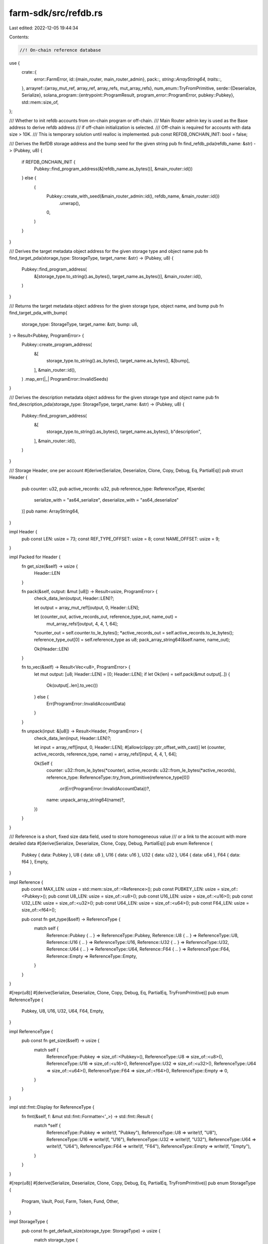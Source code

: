 farm-sdk/src/refdb.rs
=====================

Last edited: 2022-12-05 19:44:34

Contents:

.. code-block:: rs

    //! On-chain reference database

use {
    crate::{
        error::FarmError,
        id::{main_router, main_router_admin},
        pack::*,
        string::ArrayString64,
        traits::*,
    },
    arrayref::{array_mut_ref, array_ref, array_refs, mut_array_refs},
    num_enum::TryFromPrimitive,
    serde::{Deserialize, Serialize},
    solana_program::{entrypoint::ProgramResult, program_error::ProgramError, pubkey::Pubkey},
    std::mem::size_of,
};

/// Whether to init refdb accounts from on-chain program or off-chain.
/// Main Router admin key is used as the Base address to derive refdb address
/// if off-chain initialization is selected.
/// Off-chain is required for accounts with data size > 10K.
/// This is temporary solution until realloc is implemented.
pub const REFDB_ONCHAIN_INIT: bool = false;

/// Derives the RefDB storage address and the bump seed for the given string
pub fn find_refdb_pda(refdb_name: &str) -> (Pubkey, u8) {
    if REFDB_ONCHAIN_INIT {
        Pubkey::find_program_address(&[refdb_name.as_bytes()], &main_router::id())
    } else {
        (
            Pubkey::create_with_seed(&main_router_admin::id(), refdb_name, &main_router::id())
                .unwrap(),
            0,
        )
    }
}

/// Derives the target metadata object address for the given storage type and object name
pub fn find_target_pda(storage_type: StorageType, target_name: &str) -> (Pubkey, u8) {
    Pubkey::find_program_address(
        &[storage_type.to_string().as_bytes(), target_name.as_bytes()],
        &main_router::id(),
    )
}

/// Returns the target metadata object address for the given storage type, object name, and bump
pub fn find_target_pda_with_bump(
    storage_type: StorageType,
    target_name: &str,
    bump: u8,
) -> Result<Pubkey, ProgramError> {
    Pubkey::create_program_address(
        &[
            storage_type.to_string().as_bytes(),
            target_name.as_bytes(),
            &[bump],
        ],
        &main_router::id(),
    )
    .map_err(|_| ProgramError::InvalidSeeds)
}

/// Derives the description metadata object address for the given storage type and object name
pub fn find_description_pda(storage_type: StorageType, target_name: &str) -> (Pubkey, u8) {
    Pubkey::find_program_address(
        &[
            storage_type.to_string().as_bytes(),
            target_name.as_bytes(),
            b"description",
        ],
        &main_router::id(),
    )
}

/// Storage Header, one per account
#[derive(Serialize, Deserialize, Clone, Copy, Debug, Eq, PartialEq)]
pub struct Header {
    pub counter: u32,
    pub active_records: u32,
    pub reference_type: ReferenceType,
    #[serde(
        serialize_with = "as64_serialize",
        deserialize_with = "as64_deserialize"
    )]
    pub name: ArrayString64,
}

impl Header {
    pub const LEN: usize = 73;
    const REF_TYPE_OFFSET: usize = 8;
    const NAME_OFFSET: usize = 9;
}

impl Packed for Header {
    fn get_size(&self) -> usize {
        Header::LEN
    }

    fn pack(&self, output: &mut [u8]) -> Result<usize, ProgramError> {
        check_data_len(output, Header::LEN)?;

        let output = array_mut_ref![output, 0, Header::LEN];

        let (counter_out, active_records_out, reference_type_out, name_out) =
            mut_array_refs![output, 4, 4, 1, 64];
        *counter_out = self.counter.to_le_bytes();
        *active_records_out = self.active_records.to_le_bytes();
        reference_type_out[0] = self.reference_type as u8;
        pack_array_string64(&self.name, name_out);

        Ok(Header::LEN)
    }

    fn to_vec(&self) -> Result<Vec<u8>, ProgramError> {
        let mut output: [u8; Header::LEN] = [0; Header::LEN];
        if let Ok(len) = self.pack(&mut output[..]) {
            Ok(output[..len].to_vec())
        } else {
            Err(ProgramError::InvalidAccountData)
        }
    }

    fn unpack(input: &[u8]) -> Result<Header, ProgramError> {
        check_data_len(input, Header::LEN)?;

        let input = array_ref![input, 0, Header::LEN];
        #[allow(clippy::ptr_offset_with_cast)]
        let (counter, active_records, reference_type, name) = array_refs![input, 4, 4, 1, 64];

        Ok(Self {
            counter: u32::from_le_bytes(*counter),
            active_records: u32::from_le_bytes(*active_records),
            reference_type: ReferenceType::try_from_primitive(reference_type[0])
                .or(Err(ProgramError::InvalidAccountData))?,
            name: unpack_array_string64(name)?,
        })
    }
}

/// Reference is a short, fixed size data field, used to store homogeneous value
/// or a link to the account with more detailed data
#[derive(Serialize, Deserialize, Clone, Copy, Debug, PartialEq)]
pub enum Reference {
    Pubkey { data: Pubkey },
    U8 { data: u8 },
    U16 { data: u16 },
    U32 { data: u32 },
    U64 { data: u64 },
    F64 { data: f64 },
    Empty,
}

impl Reference {
    pub const MAX_LEN: usize = std::mem::size_of::<Reference>();
    pub const PUBKEY_LEN: usize = size_of::<Pubkey>();
    pub const U8_LEN: usize = size_of::<u8>();
    pub const U16_LEN: usize = size_of::<u16>();
    pub const U32_LEN: usize = size_of::<u32>();
    pub const U64_LEN: usize = size_of::<u64>();
    pub const F64_LEN: usize = size_of::<f64>();

    pub const fn get_type(&self) -> ReferenceType {
        match self {
            Reference::Pubkey { .. } => ReferenceType::Pubkey,
            Reference::U8 { .. } => ReferenceType::U8,
            Reference::U16 { .. } => ReferenceType::U16,
            Reference::U32 { .. } => ReferenceType::U32,
            Reference::U64 { .. } => ReferenceType::U64,
            Reference::F64 { .. } => ReferenceType::F64,
            Reference::Empty => ReferenceType::Empty,
        }
    }
}

#[repr(u8)]
#[derive(Serialize, Deserialize, Clone, Copy, Debug, Eq, PartialEq, TryFromPrimitive)]
pub enum ReferenceType {
    Pubkey,
    U8,
    U16,
    U32,
    U64,
    F64,
    Empty,
}

impl ReferenceType {
    pub const fn get_size(&self) -> usize {
        match self {
            ReferenceType::Pubkey => size_of::<Pubkey>(),
            ReferenceType::U8 => size_of::<u8>(),
            ReferenceType::U16 => size_of::<u16>(),
            ReferenceType::U32 => size_of::<u32>(),
            ReferenceType::U64 => size_of::<u64>(),
            ReferenceType::F64 => size_of::<f64>(),
            ReferenceType::Empty => 0,
        }
    }
}

impl std::fmt::Display for ReferenceType {
    fn fmt(&self, f: &mut std::fmt::Formatter<'_>) -> std::fmt::Result {
        match *self {
            ReferenceType::Pubkey => write!(f, "Pubkey"),
            ReferenceType::U8 => write!(f, "U8"),
            ReferenceType::U16 => write!(f, "U16"),
            ReferenceType::U32 => write!(f, "U32"),
            ReferenceType::U64 => write!(f, "U64"),
            ReferenceType::F64 => write!(f, "F64"),
            ReferenceType::Empty => write!(f, "Empty"),
        }
    }
}

#[repr(u8)]
#[derive(Serialize, Deserialize, Clone, Copy, Debug, Eq, PartialEq, TryFromPrimitive)]
pub enum StorageType {
    Program,
    Vault,
    Pool,
    Farm,
    Token,
    Fund,
    Other,
}

impl StorageType {
    pub const fn get_default_size(storage_type: StorageType) -> usize {
        match storage_type {
            StorageType::Program => 25000usize,
            StorageType::Fund => 10000usize,
            StorageType::Vault => 50000usize,
            StorageType::Pool => 50000usize,
            StorageType::Farm => 50000usize,
            StorageType::Token => 500000usize,
            _ => 0usize,
        }
    }

    pub const fn get_default_max_records(
        storage_type: StorageType,
        reference_type: ReferenceType,
    ) -> usize {
        let record_size = Record::get_size_with_reference(reference_type);
        (StorageType::get_default_size(storage_type) - Header::LEN) / record_size
    }

    pub const fn get_storage_size_for_records(
        reference_type: ReferenceType,
        records_num: usize,
    ) -> usize {
        if records_num > u32::MAX as usize {
            return 0;
        }
        let record_size = Record::get_size_with_reference(reference_type);
        records_num * record_size + Header::LEN
    }

    pub const fn get_storage_size_for_max_records(
        storage_type: StorageType,
        reference_type: ReferenceType,
    ) -> usize {
        StorageType::get_storage_size_for_records(
            reference_type,
            StorageType::get_default_max_records(storage_type, reference_type),
        )
    }
}

impl std::fmt::Display for StorageType {
    fn fmt(&self, f: &mut std::fmt::Formatter<'_>) -> std::fmt::Result {
        match *self {
            StorageType::Program => write!(f, "Program"),
            StorageType::Fund => write!(f, "Fund"),
            StorageType::Vault => write!(f, "Vault"),
            StorageType::Pool => write!(f, "Pool"),
            StorageType::Farm => write!(f, "Farm"),
            StorageType::Token => write!(f, "Token"),
            StorageType::Other => write!(f, "Other"),
        }
    }
}

impl std::str::FromStr for StorageType {
    type Err = ProgramError;

    fn from_str(s: &str) -> Result<Self, ProgramError> {
        match s.to_lowercase().as_str() {
            "program" => Ok(StorageType::Program),
            "fund" => Ok(StorageType::Fund),
            "vault" => Ok(StorageType::Vault),
            "pool" => Ok(StorageType::Pool),
            "farm" => Ok(StorageType::Farm),
            "token" => Ok(StorageType::Token),
            "other" => Ok(StorageType::Other),
            _ => Err(ProgramError::InvalidArgument),
        }
    }
}

/// Data record; All records have the same reference type for single storage
#[derive(Serialize, Deserialize, Clone, Copy, Debug, PartialEq)]
pub struct Record {
    // index is the record location index [0..total_records-1] and is not stored on-chain,
    // but returned to the reader for more efficient consecutive read/writes.
    // if index is set to None record will be looked up by name with linear search.
    pub index: Option<u32>,
    pub counter: u16,
    pub tag: u16,
    #[serde(
        serialize_with = "as64_serialize",
        deserialize_with = "as64_deserialize"
    )]
    pub name: ArrayString64,
    pub reference: Reference,
}

impl Named for Record {
    fn name(&self) -> ArrayString64 {
        self.name
    }
}

impl Record {
    pub const NO_REF_LEN: usize = 68;
    pub const MAX_LEN: usize = Record::NO_REF_LEN + Reference::MAX_LEN;

    pub const fn get_size(&self) -> usize {
        match self.reference {
            Reference::Pubkey { .. } => Record::NO_REF_LEN + size_of::<Pubkey>(),
            Reference::U8 { .. } => Record::NO_REF_LEN + size_of::<u8>(),
            Reference::U16 { .. } => Record::NO_REF_LEN + size_of::<u16>(),
            Reference::U32 { .. } => Record::NO_REF_LEN + size_of::<u32>(),
            Reference::U64 { .. } => Record::NO_REF_LEN + size_of::<u64>(),
            Reference::F64 { .. } => Record::NO_REF_LEN + size_of::<f64>(),
            Reference::Empty => Record::NO_REF_LEN,
        }
    }

    pub const fn get_size_with_reference(reference_type: ReferenceType) -> usize {
        Record::NO_REF_LEN + reference_type.get_size()
    }

    pub fn pack(&self, output: &mut [u8]) -> Result<usize, ProgramError> {
        let record_size = self.get_size();
        check_data_len(output, record_size)?;

        match self.reference {
            Reference::Pubkey { data } => self.pack_with_pubkey(output, &data),
            Reference::U8 { data } => self.pack_with_u8(output, data),
            Reference::U16 { data } => self.pack_with_u16(output, data),
            Reference::U32 { data } => self.pack_with_u32(output, data),
            Reference::U64 { data } => self.pack_with_u64(output, data),
            Reference::F64 { data } => self.pack_with_f64(output, data),
            Reference::Empty => self.pack_with_empty(output),
        }

        Ok(record_size)
    }

    pub fn to_vec(&self) -> Result<Vec<u8>, ProgramError> {
        let mut output: [u8; Record::MAX_LEN] = [0; Record::MAX_LEN];
        if let Ok(len) = self.pack(&mut output[..]) {
            Ok(output[..len].to_vec())
        } else {
            Err(ProgramError::InvalidAccountData)
        }
    }

    pub fn unpack(
        input: &[u8],
        reference_type: ReferenceType,
        index: Option<u32>,
    ) -> Result<Record, ProgramError> {
        let record_size = Record::NO_REF_LEN + reference_type.get_size();
        check_data_len(input, record_size)?;

        match reference_type {
            ReferenceType::Pubkey => Record::unpack_with_pubkey(input, index),
            ReferenceType::U8 => Record::unpack_with_u8(input, index),
            ReferenceType::U16 => Record::unpack_with_u16(input, index),
            ReferenceType::U32 => Record::unpack_with_u32(input, index),
            ReferenceType::U64 => Record::unpack_with_u64(input, index),
            ReferenceType::F64 => Record::unpack_with_f64(input, index),
            ReferenceType::Empty => Record::unpack_with_empty(input, index),
        }
    }

    pub fn unpack_counter(input: &[u8]) -> Result<usize, ProgramError> {
        check_data_len(input, Record::NO_REF_LEN)?;
        let counter = array_ref![input, 0, 2];
        Ok(u16::from_le_bytes(*counter) as usize)
    }

    pub fn unpack_counter_and_name(input: &[u8]) -> Result<(usize, ArrayString64), ProgramError> {
        check_data_len(input, Record::NO_REF_LEN)?;
        let counter = array_ref![input, 0, 2];
        let name = array_ref![input, 4, 64];
        Ok((
            u16::from_le_bytes(*counter) as usize,
            unpack_array_string64(name)?,
        ))
    }

    fn pack_with_pubkey(&self, output: &mut [u8], data: &Pubkey) {
        let output = array_mut_ref![output, 0, Record::NO_REF_LEN + Reference::PUBKEY_LEN];
        #[allow(clippy::ptr_offset_with_cast)]
        let (counter_out, tag_out, name_out, reference_out) =
            mut_array_refs![output, 2, 2, 64, Reference::PUBKEY_LEN];
        *counter_out = self.counter.to_le_bytes();
        *tag_out = self.tag.to_le_bytes();
        pack_array_string64(&self.name, name_out);
        reference_out.copy_from_slice(data.as_ref());
    }

    fn pack_with_u8(&self, output: &mut [u8], data: u8) {
        let output = array_mut_ref![output, 0, Record::NO_REF_LEN + Reference::U8_LEN];
        #[allow(clippy::ptr_offset_with_cast)]
        let (counter_out, tag_out, name_out, reference_out) =
            mut_array_refs![output, 2, 2, 64, Reference::U8_LEN];
        *counter_out = self.counter.to_le_bytes();
        *tag_out = self.tag.to_le_bytes();
        pack_array_string64(&self.name, name_out);
        *reference_out = data.to_le_bytes();
    }

    fn pack_with_u16(&self, output: &mut [u8], data: u16) {
        let output = array_mut_ref![output, 0, Record::NO_REF_LEN + Reference::U16_LEN];
        #[allow(clippy::ptr_offset_with_cast)]
        let (counter_out, tag_out, name_out, reference_out) =
            mut_array_refs![output, 2, 2, 64, Reference::U16_LEN];
        *counter_out = self.counter.to_le_bytes();
        *tag_out = self.tag.to_le_bytes();
        pack_array_string64(&self.name, name_out);
        *reference_out = data.to_le_bytes();
    }

    fn pack_with_u32(&self, output: &mut [u8], data: u32) {
        let output = array_mut_ref![output, 0, Record::NO_REF_LEN + Reference::U32_LEN];
        #[allow(clippy::ptr_offset_with_cast)]
        let (counter_out, tag_out, name_out, reference_out) =
            mut_array_refs![output, 2, 2, 64, Reference::U32_LEN];
        *counter_out = self.counter.to_le_bytes();
        *tag_out = self.tag.to_le_bytes();
        pack_array_string64(&self.name, name_out);
        *reference_out = data.to_le_bytes();
    }

    fn pack_with_u64(&self, output: &mut [u8], data: u64) {
        let output = array_mut_ref![output, 0, Record::NO_REF_LEN + Reference::U64_LEN];
        #[allow(clippy::ptr_offset_with_cast)]
        let (counter_out, tag_out, name_out, reference_out) =
            mut_array_refs![output, 2, 2, 64, Reference::U64_LEN];
        *counter_out = self.counter.to_le_bytes();
        *tag_out = self.tag.to_le_bytes();
        pack_array_string64(&self.name, name_out);
        *reference_out = data.to_le_bytes();
    }

    fn pack_with_f64(&self, output: &mut [u8], data: f64) {
        let output = array_mut_ref![output, 0, Record::NO_REF_LEN + Reference::F64_LEN];
        #[allow(clippy::ptr_offset_with_cast)]
        let (counter_out, tag_out, name_out, reference_out) =
            mut_array_refs![output, 2, 2, 64, Reference::F64_LEN];
        *counter_out = self.counter.to_le_bytes();
        *tag_out = self.tag.to_le_bytes();
        pack_array_string64(&self.name, name_out);
        *reference_out = data.to_le_bytes();
    }

    fn pack_with_empty(&self, output: &mut [u8]) {
        let output = array_mut_ref![output, 0, Record::NO_REF_LEN];
        let (counter_out, tag_out, name_out) = mut_array_refs![output, 2, 2, 64];
        *counter_out = self.counter.to_le_bytes();
        *tag_out = self.tag.to_le_bytes();
        pack_array_string64(&self.name, name_out);
    }

    fn unpack_with_pubkey(input: &[u8], index: Option<u32>) -> Result<Record, ProgramError> {
        let input = array_ref![input, 0, Record::NO_REF_LEN + Reference::PUBKEY_LEN];
        #[allow(clippy::ptr_offset_with_cast)]
        let (counter, tag, name, reference) = array_refs![input, 2, 2, 64, Reference::PUBKEY_LEN];
        Ok(Self {
            index,
            counter: u16::from_le_bytes(*counter),
            tag: u16::from_le_bytes(*tag),
            name: unpack_array_string64(name)?,
            reference: Reference::Pubkey {
                data: Pubkey::new_from_array(*reference),
            },
        })
    }

    fn unpack_with_u8(input: &[u8], index: Option<u32>) -> Result<Record, ProgramError> {
        let input = array_ref![input, 0, Record::NO_REF_LEN + Reference::U8_LEN];
        #[allow(clippy::ptr_offset_with_cast)]
        let (counter, tag, name, reference) = array_refs![input, 2, 2, 64, Reference::U8_LEN];
        Ok(Self {
            index,
            counter: u16::from_le_bytes(*counter),
            tag: u16::from_le_bytes(*tag),
            name: unpack_array_string64(name)?,
            reference: Reference::U8 { data: reference[0] },
        })
    }

    fn unpack_with_u16(input: &[u8], index: Option<u32>) -> Result<Record, ProgramError> {
        let input = array_ref![input, 0, Record::NO_REF_LEN + Reference::U16_LEN];
        #[allow(clippy::ptr_offset_with_cast)]
        let (counter, tag, name, reference) = array_refs![input, 2, 2, 64, Reference::U16_LEN];
        Ok(Self {
            index,
            counter: u16::from_le_bytes(*counter),
            tag: u16::from_le_bytes(*tag),
            name: unpack_array_string64(name)?,
            reference: Reference::U16 {
                data: u16::from_le_bytes(*reference),
            },
        })
    }

    fn unpack_with_u32(input: &[u8], index: Option<u32>) -> Result<Record, ProgramError> {
        let input = array_ref![input, 0, Record::NO_REF_LEN + Reference::U32_LEN];
        #[allow(clippy::ptr_offset_with_cast)]
        let (counter, tag, name, reference) = array_refs![input, 2, 2, 64, Reference::U32_LEN];
        Ok(Self {
            index,
            counter: u16::from_le_bytes(*counter),
            tag: u16::from_le_bytes(*tag),
            name: unpack_array_string64(name)?,
            reference: Reference::U32 {
                data: u32::from_le_bytes(*reference),
            },
        })
    }

    fn unpack_with_u64(input: &[u8], index: Option<u32>) -> Result<Record, ProgramError> {
        let input = array_ref![input, 0, Record::NO_REF_LEN + Reference::U64_LEN];
        #[allow(clippy::ptr_offset_with_cast)]
        let (counter, tag, name, reference) = array_refs![input, 2, 2, 64, Reference::U64_LEN];
        Ok(Self {
            index,
            counter: u16::from_le_bytes(*counter),
            tag: u16::from_le_bytes(*tag),
            name: unpack_array_string64(name)?,
            reference: Reference::U64 {
                data: u64::from_le_bytes(*reference),
            },
        })
    }

    fn unpack_with_f64(input: &[u8], index: Option<u32>) -> Result<Record, ProgramError> {
        let input = array_ref![input, 0, Record::NO_REF_LEN + Reference::F64_LEN];
        #[allow(clippy::ptr_offset_with_cast)]
        let (counter, tag, name, reference) = array_refs![input, 2, 2, 64, Reference::F64_LEN];
        Ok(Self {
            index,
            counter: u16::from_le_bytes(*counter),
            tag: u16::from_le_bytes(*tag),
            name: unpack_array_string64(name)?,
            reference: Reference::F64 {
                data: f64::from_le_bytes(*reference),
            },
        })
    }

    fn unpack_with_empty(input: &[u8], index: Option<u32>) -> Result<Record, ProgramError> {
        let input = array_ref![input, 0, Record::NO_REF_LEN];
        #[allow(clippy::ptr_offset_with_cast)]
        let (counter, tag, name) = array_refs![input, 2, 2, 64];
        Ok(Self {
            index,
            counter: u16::from_le_bytes(*counter),
            tag: u16::from_le_bytes(*tag),
            name: unpack_array_string64(name)?,
            reference: Reference::Empty,
        })
    }
}

/// RefDB manages homogeneous records in a given continuous storage
pub struct RefDB {}

impl RefDB {
    /// Initializes the storage, must be called before first read/write
    pub fn init(
        data: &mut [u8],
        name: &ArrayString64,
        reference_type: ReferenceType,
    ) -> ProgramResult {
        if RefDB::is_initialized(data) {
            return Err(ProgramError::AccountAlreadyInitialized);
        }
        let record_size = Record::NO_REF_LEN + reference_type.get_size();
        check_data_len(data, Header::LEN + record_size)?;
        let header = Header {
            counter: 1,
            active_records: 0,
            reference_type,
            name: *name,
        };
        header.pack(data)?;
        Ok(())
    }

    /// Clears out underlying storage
    pub fn drop(data: &mut [u8]) -> Result<usize, ProgramError> {
        check_data_len(data, Header::LEN)?;
        if data.len() > 2000 {
            Err(FarmError::RefdbTooLarge.into())
        } else {
            data.fill(0);
            Ok(data.len())
        }
    }

    /// Checks if the storage is empty
    pub fn is_empty(data: &[u8]) -> Result<bool, ProgramError> {
        Ok(RefDB::get_active_records(data)? == 0)
    }

    /// Checks if the storage is full
    pub fn is_full(data: &[u8]) -> Result<bool, ProgramError> {
        Ok(RefDB::get_free_records(data)? == 0)
    }

    /// Checks if the storage has been updated
    pub fn is_updated(data: &[u8], last_counter: usize) -> Result<bool, ProgramError> {
        Ok(RefDB::get_storage_counter(data)? > last_counter)
    }

    /// Checks if data storage has been initialized.
    /// It can return false positives if storage is not managed by RefDB.
    pub fn is_initialized(data: &[u8]) -> bool {
        if let Ok(header) = Header::unpack(data) {
            if let Ok(rec_size) = RefDB::get_record_size(data) {
                if header.counter > 0
                    && header.active_records as usize <= (data.len() - Header::LEN) / rec_size
                {
                    return true;
                }
            }
        }
        false
    }

    /// Returns unpacked storage header
    pub fn get_storage_header(data: &[u8]) -> Result<Header, ProgramError> {
        Header::unpack(data)
    }

    /// Returns the storage updates counter
    pub fn get_storage_counter(data: &[u8]) -> Result<usize, ProgramError> {
        check_data_len(data, Header::LEN)?;
        let counter = u32::from_le_bytes(*array_ref![data, 0, 4]) as usize;
        if counter > 0 {
            Ok(counter)
        } else {
            Err(ProgramError::UninitializedAccount)
        }
    }

    /// Sets the storage counter to the new value
    pub fn set_storage_counter(data: &mut [u8], counter: usize) -> Result<usize, ProgramError> {
        if counter == 0 {
            return Err(ProgramError::InvalidArgument);
        }
        check_data_len(data, Header::LEN)?;

        let counter_out = array_mut_ref![data, 0, 4];
        *counter_out = (counter as u32).to_le_bytes();

        Ok(counter)
    }

    /// Returns the number of active records (not marked as deleted)
    pub fn get_active_records(data: &[u8]) -> Result<usize, ProgramError> {
        check_data_len(data, Header::LEN)?;
        Ok(u32::from_le_bytes(*array_ref![data, 4, 4]) as usize)
    }

    /// Sets the number of active records to the new value
    pub fn set_active_records(data: &mut [u8], records: usize) -> Result<usize, ProgramError> {
        check_data_len(data, Header::LEN)?;

        let records_out = array_mut_ref![data, 4, 4];
        *records_out = (records as u32).to_le_bytes();

        Ok(records)
    }

    /// Returns the number of free records
    pub fn get_free_records(data: &[u8]) -> Result<usize, ProgramError> {
        let rec_size = RefDB::get_record_size(data)?;
        Ok((data.len() - RefDB::get_active_records(data)? * rec_size - Header::LEN) / rec_size)
    }

    /// Returns total number of allocated records
    pub fn get_total_records(data: &[u8]) -> Result<usize, ProgramError> {
        Ok((data.len() - Header::LEN) / RefDB::get_record_size(data)?)
    }

    /// Returns the length of a single record
    pub fn get_record_size(data: &[u8]) -> Result<usize, ProgramError> {
        Ok(Record::NO_REF_LEN + RefDB::get_reference_type(data)?.get_size())
    }

    /// Returns the type of reference data
    pub fn get_reference_type(data: &[u8]) -> Result<ReferenceType, ProgramError> {
        check_data_len(data, Header::LEN)?;
        ReferenceType::try_from_primitive(data[Header::REF_TYPE_OFFSET])
            .or(Err(ProgramError::InvalidAccountData))
    }

    /// Returns the name of the DB
    pub fn get_name(data: &[u8]) -> Result<ArrayString64, ProgramError> {
        check_data_len(data, Header::LEN)?;
        let name = array_ref![data, Header::NAME_OFFSET, 64];
        unpack_array_string64(name)
    }

    /// Returns the record associated with the given name
    pub fn read(data: &[u8], name: &ArrayString64) -> Result<Option<Record>, ProgramError> {
        if let Some(index) = RefDB::find_index(data, name)? {
            RefDB::read_at(data, index)
        } else {
            Ok(None)
        }
    }

    /// Returns the record at the given index
    pub fn read_at(data: &[u8], index: usize) -> Result<Option<Record>, ProgramError> {
        let offset = RefDB::get_offset(data, index)?;
        let ref_type = RefDB::get_reference_type(data)?;
        let record = Record::unpack(&data[offset..], ref_type, Some(index as u32))?;
        if record.counter > 0 {
            Ok(Some(record))
        } else {
            Ok(None)
        }
    }

    /// Returns the record only if it has been updated
    pub fn read_if_changed(
        data: &[u8],
        name: &ArrayString64,
        last_counter: usize,
    ) -> Result<Option<Record>, ProgramError> {
        if let Some(index) = RefDB::find_index(data, name)? {
            RefDB::read_at_if_changed(data, index, last_counter)
        } else {
            Ok(None)
        }
    }

    /// Returns the record at the given index only if it has been updated
    pub fn read_at_if_changed(
        data: &[u8],
        index: usize,
        last_counter: usize,
    ) -> Result<Option<Record>, ProgramError> {
        let offset = RefDB::get_offset(data, index)?;
        let counter = RefDB::get_record_counter(data, offset)?;
        if counter > last_counter {
            RefDB::read_at(data, index)
        } else {
            Ok(None)
        }
    }

    /// Returns all active records in the storage
    pub fn read_all(data: &[u8]) -> Result<Vec<Record>, ProgramError> {
        let rec_num = RefDB::get_total_records(data)?;
        let active_rec = RefDB::get_active_records(data)?;
        let mut vec: Vec<Record> = vec![];
        if active_rec == 0 {
            return Ok(vec);
        }
        for i in 0..rec_num {
            if let Some(rec) = RefDB::read_at(data, i)? {
                vec.push(rec);
                if vec.len() == active_rec {
                    return Ok(vec);
                }
            }
        }
        Err(ProgramError::InvalidAccountData)
    }

    /// Returns all active records in the storage if any of them was updated
    pub fn read_all_if_changed(
        data: &[u8],
        last_counter: usize,
    ) -> Result<Vec<Record>, ProgramError> {
        if RefDB::get_storage_counter(data)? > last_counter {
            RefDB::read_all(data)
        } else {
            Ok(Vec::<Record>::default())
        }
    }

    /// Writes the record to the storage.
    /// Uses the index if provided or searches the record by name.
    /// If counter is provided it must be equal to stored value or error is returned.
    pub fn write(data: &mut [u8], record: &Record) -> Result<usize, ProgramError> {
        let offset = if let Some(idx) = record.index {
            // if the index was specified we will update existing record
            RefDB::get_offset(data, idx as usize)?
        } else {
            // otherwise either find a record with the supplied name or first available slot
            RefDB::find_write_offset(data, &record.name)?
        };
        let (cur_counter, cur_name) = RefDB::get_record_counter_and_name(data, offset)?;
        if cur_counter > 0 {
            // if the counter was specified we check that value is equal to stored,
            // to make sure there were no intermediate updates
            if record.counter > 0 && cur_counter != record.counter as usize {
                return Err(FarmError::RefdbRecordCounterMismatch.into());
            }
            // check that we are either writing to an empty slot or record name matches
            if record.index.is_some() && record.name != cur_name {
                return Err(FarmError::RefdbRecordNameMismatch.into());
            }
        }
        // check that reference data type matches storage
        if RefDB::get_reference_type(data)? != record.reference.get_type() {
            return Err(FarmError::RefdbRecordTypeMismatch.into());
        }
        // update storage counters
        let storage_counter = RefDB::get_storage_counter(data)?;
        if (storage_counter as u32) < u32::MAX {
            RefDB::set_storage_counter(data, storage_counter + 1)?;
        } else {
            RefDB::set_storage_counter(data, 1)?;
        }
        if cur_counter == 0 {
            let active_records = RefDB::get_active_records(data)?;
            if (active_records as u32) < u32::MAX {
                RefDB::set_active_records(data, active_records + 1)?;
            }
        }
        // write record
        let res = record.pack(&mut data[offset..]);
        // update record counter
        if (cur_counter as u16) < u16::MAX {
            RefDB::set_record_counter(data, offset, cur_counter + 1);
        } else {
            RefDB::set_record_counter(data, offset, 1);
        }
        res
    }

    /// Updates the reference value in the storage for the record with the given name.
    /// It doesn't validate storage type, counter or name. Should be used only if
    /// record is active (i.e. to update existing record), you are certain that
    /// the storage and index are correct, and you don't care if the record was
    /// updated since last read time.
    pub fn update(
        data: &mut [u8],
        name: &ArrayString64,
        reference: &Reference,
    ) -> Result<usize, ProgramError> {
        if let Some(index) = RefDB::find_index(data, name)? {
            RefDB::update_at(data, index, reference)
        } else {
            Err(FarmError::RefdbRecordNotFound.into())
        }
    }

    /// Updates the reference value in the storage at the given index.
    /// It doesn't validate storage type, counter or name. Should be used only if
    /// record is active (i.e. to update existing record), you are certain that
    /// the storage and index are correct, and you don't care if the record was
    /// updated since last read time.
    pub fn update_at(
        data: &mut [u8],
        index: usize,
        reference: &Reference,
    ) -> Result<usize, ProgramError> {
        let offset = RefDB::get_offset(data, index)?;
        let mut cur_record = Record::unpack(&data[offset..], reference.get_type(), None)?;
        // update storage counters
        let storage_counter = RefDB::get_storage_counter(data)?;
        if (storage_counter as u32) < u32::MAX {
            RefDB::set_storage_counter(data, storage_counter + 1)?;
        } else {
            RefDB::set_storage_counter(data, 1)?;
        }
        if cur_record.counter == 0 {
            return Err(ProgramError::UninitializedAccount);
        }
        // write record
        if (cur_record.counter as u16) < u16::MAX {
            cur_record.counter += 1;
        } else {
            cur_record.counter = 1;
        }
        cur_record.reference = *reference;
        cur_record.pack(&mut data[offset..])
    }

    /// Deletes the record from the storage.
    /// Uses the index if provided or searches the record by name.
    /// If counter is provided it checks that it is equal to stored or error is returned.
    pub fn delete(data: &mut [u8], record: &Record) -> Result<usize, ProgramError> {
        let offset = if let Some(idx) = record.index {
            // if the index was specified we will update existing record
            RefDB::get_offset(data, idx as usize)?
        } else {
            // otherwise either find a record with the supplied name or first available slot
            RefDB::find_write_offset(data, &record.name)?
        };
        let data_end = offset + record.get_size();
        check_data_len(data, data_end)?;
        let (stored_counter, stored_name) = RefDB::get_record_counter_and_name(data, offset)?;
        if stored_counter == 0 {
            return Ok(0);
        }
        // if the counter was specified we check that value is equal to stored,
        // to make sure there were no intermediate updates
        if record.counter > 0 && stored_counter != record.counter as usize {
            return Err(FarmError::RefdbRecordCounterMismatch.into());
        }
        // check that we are deleting record with matching name
        if record.name != stored_name {
            return Err(FarmError::RefdbRecordNameMismatch.into());
        }
        // update data and counters
        let counter = RefDB::get_storage_counter(data)?;
        if (counter as u32) < u32::MAX {
            RefDB::set_storage_counter(data, counter + 1)?;
        } else {
            RefDB::set_storage_counter(data, 1)?;
        }
        let active_records = RefDB::get_active_records(data)?;
        if active_records > 0 {
            RefDB::set_active_records(data, active_records - 1)?;
        }
        data[offset..data_end].fill(0);

        Ok(record.get_size())
    }

    /// Deletes the record from the storage using the name only.
    pub fn delete_with_name(
        data: &mut [u8],
        name: &ArrayString64,
        index: Option<u32>,
    ) -> Result<usize, ProgramError> {
        RefDB::delete(
            data,
            &Record {
                index,
                counter: 0,
                tag: 0,
                name: *name,
                reference: Reference::Empty,
            },
        )
    }

    /// Returns index of the record with the given name or None if not found
    pub fn find_index(data: &[u8], name: &ArrayString64) -> Result<Option<usize>, ProgramError> {
        let rec_active = RefDB::get_active_records(data)?;
        if rec_active == 0 {
            return Ok(None);
        }
        let rec_num = RefDB::get_total_records(data)?;
        let rec_size = RefDB::get_record_size(data)?;
        let mut offset = Header::LEN;
        let mut checked = 0;
        for index in 0..rec_num {
            let (counter, rec_name) = RefDB::get_record_counter_and_name(data, offset)?;
            if counter > 0 {
                if rec_name == *name {
                    return Ok(Some(index));
                }
                checked += 1;
                if checked == rec_active {
                    return Ok(None);
                }
            }
            offset += rec_size;
        }
        Ok(None)
    }

    /// Returns the index of the first empty record at the back of the storage,
    /// i.e. there will be no active records after the index
    pub fn find_last_index(data: &[u8]) -> Result<u32, ProgramError> {
        let rec_active = RefDB::get_active_records(data)?;
        if rec_active == 0 {
            return Ok(0);
        }
        let rec_num = RefDB::get_total_records(data)?;
        let rec_size = RefDB::get_record_size(data)?;
        let mut offset = Header::LEN;
        let mut checked = 0;
        for index in 0..rec_num {
            let counter = RefDB::get_record_counter(data, offset)?;
            if counter > 0 {
                checked += 1;
                if checked == rec_active {
                    return Ok((index + 1) as u32);
                }
            }
            offset += rec_size;
        }
        Err(ProgramError::InvalidAccountData)
    }

    /// Returns the index of the next empty record to write to in the storage
    pub fn find_next_index(data: &[u8]) -> Result<u32, ProgramError> {
        let rec_active = RefDB::get_active_records(data)?;
        if rec_active == 0 {
            return Ok(0);
        }
        let rec_num = RefDB::get_total_records(data)?;
        let rec_size = RefDB::get_record_size(data)?;
        let mut offset = Header::LEN;
        let mut checked = 0;
        for index in 0..rec_num {
            let counter = RefDB::get_record_counter(data, offset)?;
            if counter == 0 {
                return Ok(index as u32);
            } else {
                checked += 1;
                if checked == rec_active {
                    return Ok((index + 1) as u32);
                }
            }
            offset += rec_size;
        }
        Err(ProgramError::InvalidAccountData)
    }

    // private helpers

    /// Returns offset of the record given its index
    fn get_offset(data: &[u8], index: usize) -> Result<usize, ProgramError> {
        let rec_size = RefDB::get_record_size(data)?;
        let offset = Header::LEN + index * rec_size;
        check_data_len(data, offset)?;
        Ok(offset)
    }

    fn find_write_offset(data: &[u8], name: &ArrayString64) -> Result<usize, ProgramError> {
        let rec_active = RefDB::get_active_records(data)?;
        if rec_active == 0 {
            return Ok(Header::LEN);
        }
        let rec_num = RefDB::get_total_records(data)?;
        let rec_size = RefDB::get_record_size(data)?;
        let mut offset = Header::LEN;
        let mut checked = 0;
        let mut free_slot = 0;
        for _ in 0..rec_num {
            let (counter, rec_name) = RefDB::get_record_counter_and_name(data, offset)?;
            if counter > 0 {
                if rec_name == *name {
                    return Ok(offset);
                }
                checked += 1;
                if checked == rec_active {
                    offset += rec_size;
                    break;
                }
            } else if free_slot == 0 {
                free_slot = offset;
            }
            offset += rec_size;
        }
        if free_slot > 0 {
            Ok(free_slot)
        } else {
            Ok(offset)
        }
    }

    fn get_record_counter(data: &[u8], offset: usize) -> Result<usize, ProgramError> {
        Record::unpack_counter(&data[offset..])
    }

    fn set_record_counter(data: &mut [u8], offset: usize, counter: usize) {
        if counter == 0 {
            return;
        }
        let counter_out = array_mut_ref![data, offset, 2];
        *counter_out = (counter as u16).to_le_bytes();
    }

    fn get_record_counter_and_name(
        data: &[u8],
        offset: usize,
    ) -> Result<(usize, ArrayString64), ProgramError> {
        Record::unpack_counter_and_name(&data[offset..])
    }
}

#[cfg(test)]
mod tests {
    use super::*;

    #[test]
    fn init_test() {
        let mut data = vec![0; Header::LEN + Record::MAX_LEN * 6];
        assert!(!RefDB::is_initialized(data.as_slice()));

        assert!(RefDB::init(
            data.as_mut_slice(),
            &ArrayString64::from_utf8("test").unwrap(),
            ReferenceType::Pubkey
        )
        .is_ok());

        assert!(RefDB::is_initialized(data.as_slice()));
        assert_eq!(
            Header {
                counter: 1,
                active_records: 0,
                reference_type: ReferenceType::Pubkey,
                name: ArrayString64::from_utf8("test").unwrap()
            },
            RefDB::get_storage_header(data.as_slice()).unwrap()
        );
        assert_eq!(RefDB::get_storage_counter(data.as_slice()).unwrap(), 1);
        assert_eq!(RefDB::get_active_records(data.as_slice()).unwrap(), 0);
        assert_eq!(
            RefDB::get_reference_type(data.as_slice()).unwrap(),
            ReferenceType::Pubkey
        );
        assert!(RefDB::init(
            data.as_mut_slice(),
            &ArrayString64::from_utf8("test").unwrap(),
            ReferenceType::Pubkey
        )
        .is_err());
        let _ = RefDB::drop(data.as_mut_slice());
        assert!(!RefDB::is_initialized(data.as_slice()));

        assert!(RefDB::init(
            data.as_mut_slice(),
            &ArrayString64::from_utf8("test2").unwrap(),
            ReferenceType::U8
        )
        .is_ok());
        assert_eq!(RefDB::get_storage_counter(data.as_slice()).unwrap(), 1);
        assert_eq!(RefDB::get_active_records(data.as_slice()).unwrap(), 0);
        assert_eq!(
            RefDB::get_reference_type(data.as_slice()).unwrap(),
            ReferenceType::U8
        );

        assert_eq!(
            Header {
                counter: 1,
                active_records: 0,
                reference_type: ReferenceType::U8,
                name: ArrayString64::from_utf8("test2").unwrap()
            },
            RefDB::get_storage_header(data.as_slice()).unwrap()
        );
    }

    #[test]
    fn read_write_test() {
        // init
        let mut data = vec![0; Header::LEN + Record::MAX_LEN * 3];
        assert!(RefDB::init(
            data.as_mut_slice(),
            &ArrayString64::from_utf8("test").unwrap(),
            ReferenceType::Pubkey
        )
        .is_ok());

        // write
        let mut record = Record {
            index: Some(1),
            counter: 0,
            tag: 123,
            name: ArrayString64::from_utf8("test record").unwrap(),
            reference: Reference::Pubkey {
                data: Pubkey::new_unique(),
            },
        };
        assert_eq!(
            RefDB::get_record_size(data.as_slice()).unwrap(),
            Record::NO_REF_LEN + Reference::PUBKEY_LEN
        );
        assert_eq!(RefDB::get_total_records(data.as_slice()).unwrap(), 3);
        assert_eq!(RefDB::get_free_records(data.as_slice()).unwrap(), 3);
        assert_eq!(RefDB::get_active_records(data.as_slice()).unwrap(), 0);
        assert_eq!(RefDB::get_storage_counter(data.as_slice()).unwrap(), 1);
        assert!(RefDB::write(data.as_mut_slice(), &record).is_ok());
        assert_eq!(RefDB::get_total_records(data.as_slice()).unwrap(), 3);
        assert_eq!(RefDB::get_free_records(data.as_slice()).unwrap(), 2);
        assert_eq!(RefDB::get_active_records(data.as_slice()).unwrap(), 1);
        assert_eq!(RefDB::get_storage_counter(data.as_slice()).unwrap(), 2);

        let read = RefDB::read(
            data.as_slice(),
            &ArrayString64::from_utf8("test record").unwrap(),
        )
        .unwrap()
        .unwrap();

        record.index = Some(1);
        record.counter = 1;
        assert_eq!(read, record);

        // update
        record.tag = 321;
        record.reference = Reference::Pubkey {
            data: Pubkey::new_unique(),
        };
        RefDB::write(data.as_mut_slice(), &record).unwrap();
        assert_eq!(RefDB::get_total_records(data.as_slice()).unwrap(), 3);
        assert_eq!(RefDB::get_free_records(data.as_slice()).unwrap(), 2);
        assert_eq!(RefDB::get_active_records(data.as_slice()).unwrap(), 1);
        assert_eq!(RefDB::get_storage_counter(data.as_slice()).unwrap(), 3);

        let read = RefDB::read(
            data.as_slice(),
            &ArrayString64::from_utf8("test record").unwrap(),
        )
        .unwrap()
        .unwrap();

        record.counter = 2;
        assert_eq!(read, record);

        // fast update
        let new_ref = Reference::Pubkey {
            data: Pubkey::new_unique(),
        };
        assert!(
            RefDB::update(
                data.as_mut_slice(),
                &ArrayString64::from_utf8("test record").unwrap(),
                &new_ref
            )
            .unwrap()
                > 0
        );
        let read = RefDB::read(
            data.as_slice(),
            &ArrayString64::from_utf8("test record").unwrap(),
        )
        .unwrap()
        .unwrap();
        assert_eq!(read.reference, new_ref);

        // update should fail if counter is stale
        record.counter = 1;
        assert!(RefDB::write(data.as_mut_slice(), &record).is_err());
        assert_eq!(RefDB::get_total_records(data.as_slice()).unwrap(), 3);
        assert_eq!(RefDB::get_free_records(data.as_slice()).unwrap(), 2);
        assert_eq!(RefDB::get_active_records(data.as_slice()).unwrap(), 1);
        assert_eq!(RefDB::get_storage_counter(data.as_slice()).unwrap(), 4);

        // write another record
        let mut record2 = Record {
            index: None,
            counter: 0,
            tag: 123,
            name: ArrayString64::from_utf8("test record2").unwrap(),
            reference: Reference::U8 { data: 0 },
        };
        // update should fail if reference type mismatch
        assert!(RefDB::write(data.as_mut_slice(), &record2).is_err());

        record2.reference = Reference::Pubkey {
            data: Pubkey::new_unique(),
        };
        RefDB::write(data.as_mut_slice(), &record2).unwrap();
        assert_eq!(RefDB::get_total_records(data.as_slice()).unwrap(), 3);
        assert_eq!(RefDB::get_free_records(data.as_slice()).unwrap(), 1);
        assert_eq!(RefDB::get_active_records(data.as_slice()).unwrap(), 2);
        assert_eq!(RefDB::get_storage_counter(data.as_slice()).unwrap(), 5);

        let read = RefDB::read(
            data.as_slice(),
            &ArrayString64::from_utf8("test record2").unwrap(),
        )
        .unwrap()
        .unwrap();

        record2.index = Some(0);
        record2.counter = 1;
        assert_eq!(read, record2);

        // check old record is still there
        let read = RefDB::read(
            data.as_slice(),
            &ArrayString64::from_utf8("test record").unwrap(),
        )
        .unwrap()
        .unwrap();

        record.counter = 3;
        record.reference = new_ref;
        assert_eq!(read, record);

        // update record with index
        record2.tag = 567;
        RefDB::write(data.as_mut_slice(), &record2).unwrap();
        let read = RefDB::read_at(data.as_slice(), record2.index.unwrap() as usize)
            .unwrap()
            .unwrap();
        record2.counter = 2;
        assert_eq!(read, record2);

        // write another
        let mut record3 = Record {
            index: None,
            counter: 0,
            tag: 3,
            name: ArrayString64::from_utf8("test record3").unwrap(),
            reference: Reference::Pubkey {
                data: Pubkey::new_unique(),
            },
        };
        RefDB::write(data.as_mut_slice(), &record3).unwrap();
        assert_eq!(RefDB::get_total_records(data.as_slice()).unwrap(), 3);
        assert_eq!(RefDB::get_free_records(data.as_slice()).unwrap(), 0);
        assert_eq!(RefDB::get_active_records(data.as_slice()).unwrap(), 3);
        assert_eq!(RefDB::get_storage_counter(data.as_slice()).unwrap(), 7);

        // full storage write
        record3.name = ArrayString64::from_utf8("test record4").unwrap();
        assert!(RefDB::write(data.as_mut_slice(), &record3).is_err());

        // delete record
        assert!(RefDB::delete_with_name(
            data.as_mut_slice(),
            &ArrayString64::from_utf8("test record4").unwrap(),
            None
        )
        .is_err());
        assert_eq!(RefDB::get_total_records(data.as_slice()).unwrap(), 3);
        assert_eq!(RefDB::get_free_records(data.as_slice()).unwrap(), 0);
        assert_eq!(RefDB::get_active_records(data.as_slice()).unwrap(), 3);
        assert_eq!(RefDB::get_storage_counter(data.as_slice()).unwrap(), 7);

        assert!(RefDB::delete_with_name(
            data.as_mut_slice(),
            &ArrayString64::from_utf8("test record2").unwrap(),
            None
        )
        .is_ok());
        assert_eq!(RefDB::get_total_records(data.as_slice()).unwrap(), 3);
        assert_eq!(RefDB::get_free_records(data.as_slice()).unwrap(), 1);
        assert_eq!(RefDB::get_active_records(data.as_slice()).unwrap(), 2);
        assert_eq!(RefDB::get_storage_counter(data.as_slice()).unwrap(), 8);

        assert!(
            RefDB::read_at(data.as_slice(), record2.index.unwrap() as usize)
                .unwrap()
                .is_none()
        );
        record2.index = None;
        assert!(RefDB::read(
            data.as_slice(),
            &ArrayString64::from_utf8("test record2").unwrap(),
        )
        .unwrap()
        .is_none());

        // write again
        record2.counter = 0;
        assert!(RefDB::write(data.as_mut_slice(), &record2).is_ok());
        assert_eq!(RefDB::get_total_records(data.as_slice()).unwrap(), 3);
        assert_eq!(RefDB::get_free_records(data.as_slice()).unwrap(), 0);
        assert_eq!(RefDB::get_active_records(data.as_slice()).unwrap(), 3);
        assert_eq!(RefDB::get_storage_counter(data.as_slice()).unwrap(), 9);

        let read = RefDB::read(
            data.as_slice(),
            &ArrayString64::from_utf8("test record2").unwrap(),
        )
        .unwrap()
        .unwrap();

        record2.index = Some(0);
        record2.counter = 1;
        assert_eq!(read, record2);
    }
}


